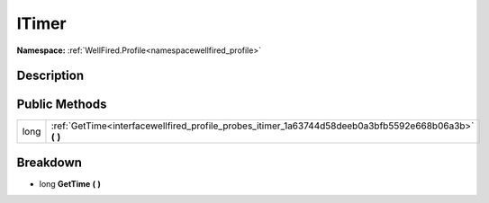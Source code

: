 .. _interfacewellfired_profile_probes_itimer:

ITimer
=======

**Namespace:** :ref:`WellFired.Profile<namespacewellfired_profile>`

Description
------------



Public Methods
---------------

+-------------+-----------------------------------------------------------------------------------------------------------+
|long         |:ref:`GetTime<interfacewellfired_profile_probes_itimer_1a63744d58deeb0a3bfb5592e668b06a3b>` **(**  **)**   |
+-------------+-----------------------------------------------------------------------------------------------------------+

Breakdown
----------

.. _interfacewellfired_profile_probes_itimer_1a63744d58deeb0a3bfb5592e668b06a3b:

- long **GetTime** **(**  **)**

